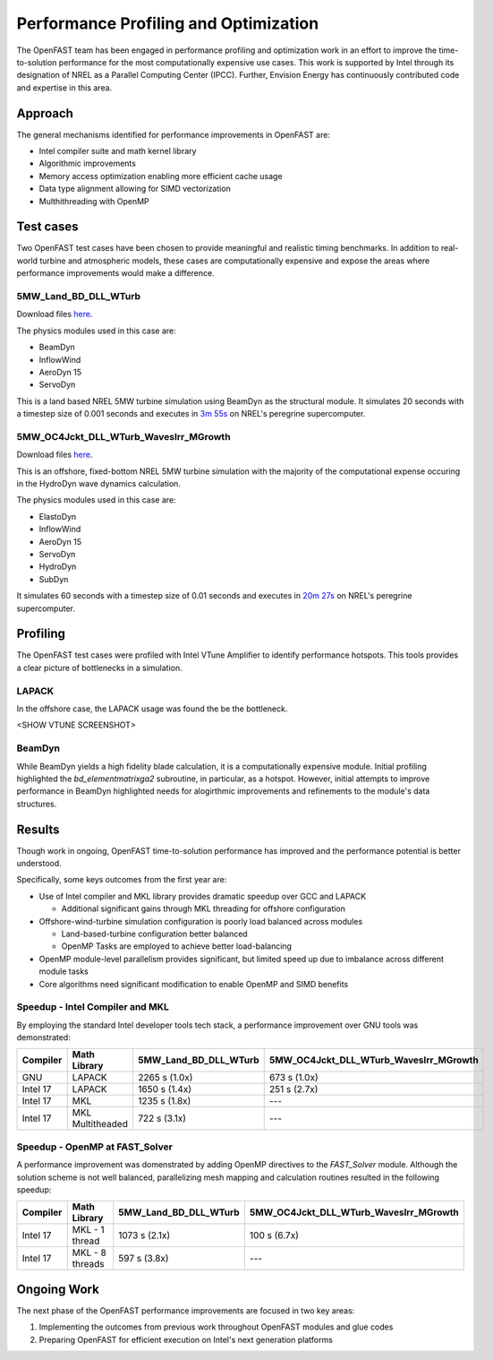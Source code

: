 Performance Profiling and Optimization
======================================
The OpenFAST team has been engaged in performance profiling and optimization
work in an effort to improve the time-to-solution performance for the most
computationally expensive use cases. This work is supported by Intel through
its designation of NREL as a Parallel Computing Center (IPCC). Further,
Envision Energy has continuously contributed code and expertise in this area.

Approach
--------
The general mechanisms identified for performance improvements in OpenFAST are:

- Intel compiler suite and math kernel library
- Algorithmic improvements
- Memory access optimization enabling more efficient cache usage
- Data type alignment allowing for SIMD vectorization
- Multhithreading with OpenMP

Test cases
----------
Two OpenFAST test cases have been chosen to provide meaningful and
realistic timing benchmarks. In addition to real-world turbine and
atmospheric models, these cases are computationally expensive and expose
the areas where performance improvements would make a difference.

5MW_Land_BD_DLL_WTurb
~~~~~~~~~~~~~~~~~~~~~
Download files `here <https://github.com/OpenFAST/r-test/tree/dev/glue-codes/openfast/5MW_Land_BD_DLL_WTurb>`__.

The physics modules used in this case are:

- BeamDyn
- InflowWind
- AeroDyn 15
- ServoDyn

This is a land based NREL 5MW turbine simulation using BeamDyn as the
structural module. It simulates 20 seconds with a timestep size of 0.001
seconds and executes in `3m 55s <https://my.cdash.org/testDetails.php?test=40171217&build=1649048>`__
on NREL's peregrine supercomputer.

5MW_OC4Jckt_DLL_WTurb_WavesIrr_MGrowth
~~~~~~~~~~~~~~~~~~~~~~~~~~~~~~~~~~~~~~
Download files `here <https://github.com/OpenFAST/r-test/tree/dev/glue-codes/openfast/5MW_OC4Jckt_DLL_WTurb_WavesIrr_MGrowth>`__.

This is an offshore, fixed-bottom NREL 5MW turbine simulation with the majority
of the computational expense occuring in the HydroDyn wave dynamics
calculation.

The physics modules used in this case are:

- ElastoDyn
- InflowWind
- AeroDyn 15
- ServoDyn
- HydroDyn
- SubDyn

It simulates 60 seconds with a timestep size of 0.01 seconds and executes in
`20m 27s <https://my.cdash.org/testDetails.php?test=40171219&build=1649048>`__
on NREL's peregrine supercomputer.

Profiling
---------
The OpenFAST test cases were profiled with Intel VTune Amplifier to
identify performance hotspots. This tools provides a clear picture of
bottlenecks in a simulation.

LAPACK
~~~~~~
In the offshore case, the LAPACK usage was found the be the bottleneck.

<SHOW VTUNE SCREENSHOT>

BeamDyn
~~~~~~~
While BeamDyn yields a high fidelity blade calculation, it is a computationally
expensive module. Initial profiling highlighted the `bd_elementmatrixga2`
subroutine, in particular, as a hotspot. However, initial attempts to improve
performance in BeamDyn highlighted needs for alogirthmic improvements
and refinements to the module's data structures.

Results
-------
Though work in ongoing, OpenFAST time-to-solution performance has improved
and the performance potential is better understood.

Specifically, some keys outcomes from the first year are:

- Use of Intel compiler and MKL library provides dramatic speedup over GCC
  and LAPACK

  - Additional significant gains through MKL threading for offshore
    configuration

- Offshore-wind-turbine simulation configuration is poorly load balanced
  across modules

  - Land-based-turbine configuration better balanced
  - OpenMP Tasks are employed to achieve better load-balancing

- OpenMP module-level parallelism provides significant, but limited speed
  up due to imbalance across different module tasks
- Core algorithms need significant modification to enable OpenMP and SIMD
  benefits


Speedup - Intel Compiler and MKL
~~~~~~~~~~~~~~~~~~~~~~~~~~~~~~~~
By employing the standard Intel developer tools tech stack, a performance
improvement over GNU tools was demonstrated:

======== ================ ===================== ======================================
Compiler Math Library     5MW_Land_BD_DLL_WTurb 5MW_OC4Jckt_DLL_WTurb_WavesIrr_MGrowth
======== ================ ===================== ======================================
GNU      LAPACK           2265 s (1.0x)         673 s (1.0x)
Intel 17 LAPACK           1650 s (1.4x)         251 s (2.7x)
Intel 17 MKL              1235 s (1.8x)         ---
Intel 17 MKL Multitheaded 722 s (3.1x)          ---
======== ================ ===================== ======================================


Speedup - OpenMP at FAST_Solver
~~~~~~~~~~~~~~~~~~~~~~~~~~~~~~~
A performance improvement was domenstrated by adding OpenMP directives to the
`FAST_Solver` module. Although the solution scheme is not well balanced,
parallelizing mesh mapping and calculation routines resulted in the following
speedup:

======== =============== ===================== ======================================
Compiler Math Library    5MW_Land_BD_DLL_WTurb 5MW_OC4Jckt_DLL_WTurb_WavesIrr_MGrowth
======== =============== ===================== ======================================
Intel 17 MKL - 1 thread  1073 s (2.1x)         100 s (6.7x)
Intel 17 MKL - 8 threads 597 s (3.8x)          ---
======== =============== ===================== ======================================


Ongoing Work
------------
The next phase of the OpenFAST performance improvements are focused in two key
areas:

1. Implementing the outcomes from previous work throughout OpenFAST modules and
   glue codes
2. Preparing OpenFAST for efficient execution on Intel's next generation
   platforms

.. Year 2 stuff:

.. Furthermore, NREL is optimizing OpenFAST for the future through profiling on
.. Intel next generation platform (NGP) simulators.

.. bd_5MW_dynamic
.. ~~~~~~~~~~~~~~
.. Download files `here <https://github.com/OpenFAST/r-test/tree/dev/modules/beamdyn/bd_5MW_dynamic>`__.

.. This is a standalone BeamDyn case of the NREL 5MW wind turbine. It simulates 30
.. seconds with a timestep size of 0.002 seconds and executes in 24s on NREL's
.. peregrine supercomputer.

.. BeamDyn dynamic solve

.. Performance Improvements
.. ------------------------
.. BeamDyn chosen as the module to improve from year 1

.. How to improve vectorization

.. BeamDyn Memory Alignment
.. ~~~~~~~~~~~~~~~~~~~~~~~~
.. Work accomplished to align beamdyn types in the dervive types module
.. - Ultimately, this needs to be done in the registry

.. Multithreading
.. ~~~~~~~~~~~~~~
.. OpenMP at the highest level
.. OpenMP added to BeamDyn dynamic solve

.. Speedup
.. -------

.. These are the areas where we have demonstrated performance improvements

.. BeamDyn Dynamic
.. ---------------
.. This improved beamdyn's time to solution by XX%

.. - VTune / Advisor
.. - Vectorization report
.. - SIMD report

.. Optimization Reports
.. The optimization reports provided by the Intel fortran compiler give a static
.. analysis of code optimization. Specifically, the vectorization and openmp
.. reports were analyzed to determine
